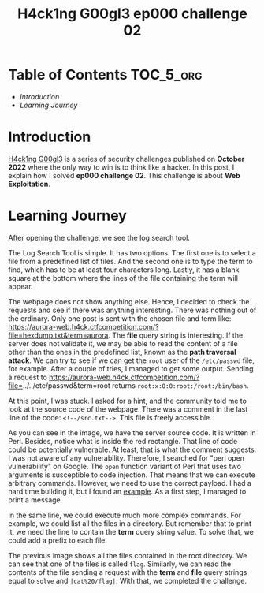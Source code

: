 #+title: H4ck1ng G00gl3 ep000 challenge 02
#+description: todo
#+publishdate: 2022-10-18


* Table of Contents                                               :TOC_5_org:
- [[Introduction][Introduction]]
- [[Learning Journey][Learning Journey]]

* Introduction

[[https://h4ck1ng.google/][H4ck1ng G00gl3]] is a series of security challenges published on *October 2022* where the only way to win is to think like a hacker. In this post, I explain how I solved *ep000 challenge 02*.
This challenge is about *Web Exploitation*.

* Learning Journey

#+attr_html: :class centered-image
[[/images/h4ck1ng00gl3/ep000ch02/intro.png]]

After opening the challenge, we see the log search tool.

#+attr_html: :class centered-image
[[/images/h4ck1ng00gl3/ep000ch02/log-search-tool.png]]

The Log Search Tool is simple. It has two options. The first one is to select a file from a predefined list of files. And the second one is to type the term to find, which has to be at least four characters long. Lastly, it has a blank square at the bottom where the lines of the file containing the term will appear.

The webpage does not show anything else. Hence, I decided to check the requests and see if there was anything interesting. There was nothing out of the ordinary. Only one post is sent with the chosen file and term like: https://aurora-web.h4ck.ctfcompetition.com/?file=hexdump.txt&term=aurora. The *file* query string is interesting. If the server does not validate it, we may be able to read the content of a file other than the ones in the predefined list, known as the *path traversal attack*. We can try to see if we can get the =root= user of the =/etc/passwd= file, for example. After a couple of tries, I managed to get some output. Sending a request to  https://aurora-web.h4ck.ctfcompetition.com/?file=../../etc/passwd&term=root returns =root:x:0:0:root:/root:/bin/bash=.

At this point, I was stuck. I asked for a hint, and the community told me to look at the source code of the webpage. There was a comment in the last line of the code: =<!--/src.txt-->=. This file is freely accessible.

#+attr_html: :class centered-image
[[/images/h4ck1ng00gl3/ep000ch02/perl-vulnerability.png]]

As you can see in the image, we have the server source code. It is written in Perl. Besides, notice what is inside the red rectangle. That line of code could be potentially vulnerable. At least, that is what the comment suggests. I was not aware of any vulnerability. Therefore, I searched for "perl open vulnerability" on Google. The =open= function variant of Perl that uses two arguments is susceptible to code injection. That means that we can execute arbitrary commands. However, we need to use the correct payload. I had a hard time building it, but I found an [[https://perl-begin.org/topics/security/code-markup-injection/][example]]. As a first step, I managed to print a message.

#+attr_html: :class centered-image
[[/images/h4ck1ng00gl3/ep000ch02/execute-hello.png]]

In the same line, we could execute much more complex commands. For example, we could list all the files in a directory. But remember that to print it, we need the line to contain the *term* query string value. To solve that, we could add a prefix to each file.

#+attr_html: :class centered-image
#+attr_html: :width 950px
[[/images/h4ck1ng00gl3/ep000ch02/execute-ls.png]]

The previous image shows all the files contained in the root directory. We can see that one of the files is called =flag=. Similarly, we can read the contents of the file sending a request with the *term* and *file* query strings equal to =solve= and =|cat%20/flag|=. With that, we completed the challenge.

#+attr_html: :class centered-image
[[/images/h4ck1ng00gl3/ep000ch02/intro.png]]
